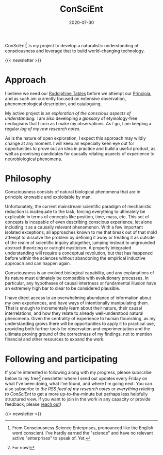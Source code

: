 #+TITLE: ConSciEnt
#+CATEGORIES[]: ConSciEnt
#+SUMMARY: ConSciEnt is my project to develop a naturalistic understanding of consciousness and leverage that to build world-changing technology.
#+DATE: 2020-07-30
#+LASTMOD: 2020-08-02
#+LAYOUT: single

ConSciEnt[fn:name] is my project to develop a naturalistic understanding of consciousness and leverage that to build world-changing technology.

{{< newsletter >}}

[fn:name] From Consciousness Science Enterprises, pronounced like the English word conscient. I've hardly earned the "science" and have no relevant active "enterprises" to speak of. Yet.

* Approach

I believe we need our [[https://en.wikipedia.org/wiki/Rudolphine_Tables][Rudolphine Tables]] before we attempt our [[https://en.wikipedia.org/wiki/Philosophi%C3%A6_Naturalis_Principia_Mathematica][Principia]], and as such am currently focused on extensive observation, phenomenological description, and cataloguing.

My active project is an [[{{< relref "projects/understanding" >}}][exploration of the conscious aspects of understanding]]. I am also developing a [[{{< relref "glossary" >}}][glossary]] of etymology-free neologisms that I coin as I make my observations. As I go, I am keeping a regular [[{{< relref "research-notes" >}}][log of my raw research notes]].

As is the nature of open exploration, I expect this approach may wildly change at any moment. I will keep an especially keen eye out for opportunities to prove out an idea in practice and build a useful product, as well as promising candidates for causally relating aspects of experience to neurobiological phenomena.

* Philosophy

Consciousness consists of natural biological phenomena that are in principle knowable and exploitable by man.

Unfortunately, the current mainstream scientific paradigm of mechanistic reduction is inadequate to the task, forcing everything to ultimately be explicable in terms of concepts like position, time, mass, etc. This set of concepts is incapable of even describing conscious experience, let alone including it as a causally relevant phenomenon. With a few important isolated exceptions, all approaches known to me that break out of that mold attempt to dissolve the problem by defining it away or treating it as outside of the realm of scientific inquiry altogether, jumping instead to ungrounded abstract theorizing or outright mysticism. A properly integrated understanding will require a conceptual revolution, but that has happened before within the sciences without abandoning the empirical inductive approach and can happen again.

Consciousness is an evolved biological capability, and any explanations of its nature must ultimately be compatible with evolutionary processes. In particular, any hypotheses of causal intertness or fundamental illusion have an extremely high bar to clear to be considered plausible.

I have direct access to an overwhelming abundance of information about my own experiences, and have ways of intentionally manipulating them. That is enough to incrementally learn about their nature, their causal interrelations, and how they relate to already well-understood natural phenomena. Given the centrality of experience to human flourishing, as my understanding grows there will be opportunities to apply it to practical use, providing both further tools for observation and experimentation and the ultimate proving ground of the correctness of my findings, not to mention financial and other resources to expand the work.

* Following and participating

If you're interested in following along with my progress, please subscribe below to my free[fn:free] newsletter where I send out updates every Friday on what I've been doing, what I've found, and where I'm going next. You can also subscribe to [[{{< relref path="research-notes" outputFormat="rss" >}}][the RSS feed of my research notes]] or [[{{< relref path="/categories/ConSciEnt" outputFormat="rss" >}}][everything relating to ConSciEnt]] to get a more up-to-the-minute but perhaps less helpfully structured view. If you want to join in the work in any capacity or provide feedback, please [[mailto:shea@shealevy.com][reach out]]!

{{< newsletter >}}

[fn:free] For now!
